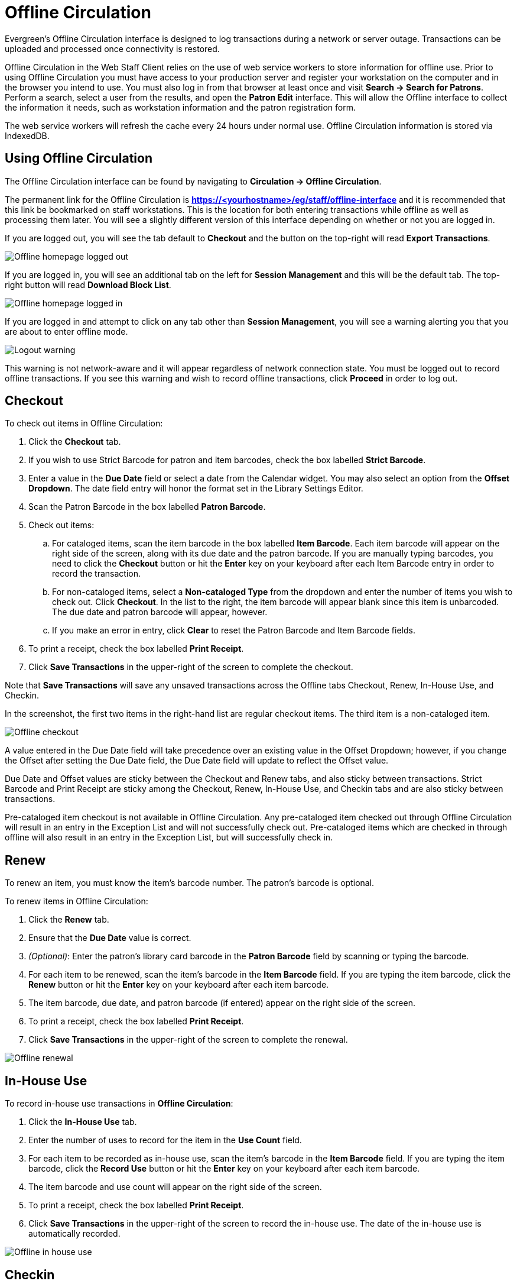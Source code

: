 Offline Circulation
===================

Evergreen's Offline Circulation interface is designed to log transactions during a network or server outage.  Transactions can be uploaded and processed once connectivity is restored.

Offline Circulation in the Web Staff Client relies on the use of web service workers to store information for offline use.  Prior to using Offline Circulation you must have access to your production server and register your workstation on the computer and in the browser you intend to use.  You must also log in from that browser  at least once and visit *Search -> Search for Patrons*.  Perform a search, select a user from the results, and open the *Patron Edit* interface.  This will allow the Offline interface to collect the information it needs, such as workstation information and the patron registration form.

The web service workers will refresh the cache every 24 hours under normal use.  Offline Circulation information is stored via IndexedDB. 

Using Offline Circulation
-------------------------

The Offline Circulation interface can be found by navigating to *Circulation -> Offline Circulation*.

The permanent link for the Offline Circulation is *https://<yourhostname>/eg/staff/offline-interface*  and it is recommended that this link be bookmarked on staff workstations.  This is the location for both entering transactions while offline as well as processing them later.  You will see a slightly different version of this interface depending on whether or not you are logged in.

If you are logged out, you will see the tab default to *Checkout* and the button on the top-right will read *Export Transactions*.

image::media/offline_homepage_loggedout.png[Offline homepage logged out]

If you are logged in, you will see an additional tab on the left for *Session Management* and this will be the default tab.  The top-right button will read *Download Block List*.

image::media/offline_homepage_loggedin.png[Offline homepage logged in]

If you are logged in and attempt to click on any tab other than *Session Management*, you will see a warning alerting you that you are about to enter offline mode.

image::media/offline_logout_warning.png[Logout warning]

This warning is not network-aware and it will appear regardless of network connection state.  You must be logged out to record offline transactions.  If you see this warning and wish to record offline transactions, click *Proceed* in order to log out.

Checkout
--------

To check out items in Offline Circulation:

. Click the *Checkout* tab.
. If you wish to use Strict Barcode for patron and item barcodes, check the box labelled *Strict Barcode*.
. Enter a value in the *Due Date* field or select a date from the Calendar widget.  You may also select an option from the *Offset Dropdown*.  The date field entry will honor the format set in the Library Settings Editor.
. Scan the Patron Barcode in the box labelled *Patron Barcode*.
. Check out items:
.. For cataloged items, scan the item barcode in the box labelled *Item Barcode*.  Each item barcode will appear on the right side of the screen, along with its due date and the patron barcode.  If you are manually typing barcodes, you need to click the *Checkout* button or hit the *Enter* key on your keyboard after each Item Barcode entry in order to record the transaction.
.. For non-cataloged items, select a *Non-cataloged Type* from the dropdown and enter the number of items you wish to check out.  Click *Checkout*.  In the list to the right, the item barcode will appear blank since this item is unbarcoded.  The due date and patron barcode will appear, however.
.. If you make an error in entry, click *Clear* to reset the Patron Barcode and Item Barcode fields.
. To print a receipt, check the box labelled *Print Receipt*.
. Click *Save Transactions* in the upper-right of the screen to complete the checkout.

Note that *Save Transactions* will save any unsaved transactions across the Offline tabs Checkout, Renew, In-House Use, and Checkin.

In the screenshot, the first two items in the right-hand list are regular checkout items.  The third item is a non-cataloged item.

image::media/offline_checkout.png[Offline checkout]

A value entered in the Due Date field will take precedence over an existing value in the Offset Dropdown; however, if you change the Offset after setting the Due Date field, the Due Date field will update to reflect the Offset value.

Due Date and Offset values are sticky between the Checkout and Renew tabs, and also sticky between transactions.  Strict Barcode and Print Receipt are sticky among the Checkout, Renew, In-House Use, and Checkin tabs and are also sticky between transactions.

Pre-cataloged item checkout is not available in Offline Circulation.  Any pre-cataloged item checked out through Offline Circulation will result in an entry in the Exception List and will not successfully check out.  Pre-cataloged items which are checked in through offline will also result in an entry in the Exception List, but will successfully check in.

Renew
-----

To renew an item, you must know the item's barcode number. The patron's barcode is optional.
 
To renew items in Offline Circulation:

. Click the *Renew* tab.
. Ensure that the *Due Date* value is correct.
. _(Optional)_: Enter the patron's library card barcode in the *Patron Barcode* field by scanning or typing the barcode.
. For each item to be renewed, scan the item's barcode in the *Item Barcode* field. If you are typing the item barcode, click the *Renew* button or hit the *Enter* key on your keyboard after each item barcode.
. The item barcode, due date, and patron barcode (if entered) appear on the right side of the screen.
. To print a receipt, check the box labelled *Print Receipt*.
. Click *Save Transactions* in the upper-right of the screen to complete the renewal.

image::media/offline_renew.png[Offline renewal]

In-House Use
------------

To record in-house use transactions in *Offline Circulation*:
 
. Click the *In-House Use* tab.
. Enter the number of uses to record for the item in the *Use Count* field.
. For each item to be recorded as in-house use, scan the item's barcode in the *Item Barcode* field. If you are typing the item barcode, click the *Record Use* button or hit the *Enter* key on your keyboard after each item barcode.
. The item barcode and use count will appear on the right side of the screen.
. To print a receipt, check the box labelled *Print Receipt*.
. Click *Save Transactions* in the upper-right of the screen to record the in-house use.  The date of the in-house use is automatically recorded.

image::media/offline_inhouse.png[Offline in house use]

Checkin
-------

To checkin items in Offline Circulation:
 
. Click the *Checkin* tab.
. Ensure that the *Due Date* value is correct.  It will default to today's date.
. For each item to be checked in, scan the item's barcode in the *Item Barcode* field. If you are typing the item barcode, click the *Checkin* button or hit the *Enter* key on your keyboard after each item barcode.
. To print a receipt, check the box labelled *Print Receipt*.
. Click *Save Transactions* in the upper-right of the screen when you are finished entering checkins.

image::media/offline_checkin.png[Offline checkin]

Note that existing pre-cataloged items can be checked in through the Offline interface, but they will generate an entry in the Exceptions list when offline transactions are uploaded and processed.

Items targeted for holds will be captured for their holds when the offline transactions are uploaded and processed; however, there will be no indication in the Exceptions list about this unless the item is also transiting.

Patron Registration
-------------------

Patron registration in Evergreen Offline Circulation records patron information for later upload.  In the web staff client, the Patron Registration form in Offline is the same as the regular Patron Registration interface.

image::media/offline_patron_registration.png[Patron registration]

All fields in the normal Patron Registration interface are available for entry.  Required fields are marked in yellow and adhere to Required Fields set in the *Library Settings Editor*.  Patron Registration defaults also adhere to settings in the *Library Settings Editor*.  Stat cats are not recognized by the Offline Interface, even if they are required.

Enter patron information and click the *Save* button in the top-right of the Patron Registration interface.  You may checkout items to this patron right away, even if you are still in offline mode.

Managing Offline Transactions
-----------------------------

Offline Block List
~~~~~~~~~~~~~~~~~~

While logged in and still online, you may download an *Offline Block List*.  This will locally store a list of all patrons with blocks at the time of the download.  If this list is present, the Offline Circulation interface will check transactions against this list.

To download the block list, navigate to *Circulation -> Offline Circulation* and click the *Download Block List* button in the top-right of the screen.

If you attempt a checkout or a renewal for a patron on the block list, you will get a modal informing you that the patron has penalties.  Click the *Allow* button to override this and proceed with the transaction.  Click the *Reject* button to cancel the checkout or renewal.

image::media/offline_patron_blocked.png[Patron blocked modal]

Exporting Offline Transactions
~~~~~~~~~~~~~~~~~~~~~~~~~~~~~~

If you anticipate a multi-day closing or if you plan to process your offline transactions at a different workstation, you will want to export your offline transactions.

To export transactions while you are offline, navigate to *Circulation -> Offline Circulation* and click *Export Transactions* in the top-right of the screen.  This will save a file entitled pending.xacts to your browser's default download location.  If you will be processing these transactions on another workstation, move this file to an external device like a thumb drive.

To export transactions while you are logged in, navigate to *Circulation -> Offline Circulation* and click on the *Session Management* tab.  Click on the *Export Transactions* button to generate the pending.xacts file as above.  If you wish, you can at this point click *Clear Transactions* to clear the list of pending transactions.

Processing Offline Transactions
~~~~~~~~~~~~~~~~~~~~~~~~~~~~~~~

Once connectivity is restored, navigate back to your *Evergreen Login Page*.  You will see a message telling you that there are unprocessed Offline Transactions waiting for upload.

image::media/offline_unprocessed.png[Login alert about unprocessed transactions]

Sign in and navigate to *Circulation -> Offline Circulation*.  Since you are logged in, you will now see a *Session Management* tab to the left of the Register Patron tab.  The Session Management tab includes *Pending Transactions* and *Offline Sessions*.

In the *Pending Transactions* tab you will see a list of all transactions recorded on that browser.

image::media/offline_pending_xacts.png[Offline pending transactions]

If you click *Clear Transactions*, you will be prompted with a warning.

image::media/offline_clear_pending.png[Warning to clear offline transactions]

If you are processing transactions right away and from the same browser you recorded them in, follow the steps below:

. Click on the *Offline Sessions* tab and then on the *Create Session* button.
. Enter a descriptive name for your session in the modal and click *OK/Continue* to proceed.  You will see your new session at the top of the *Session List*.  The Session List may be sorted ascending or descending by clicking on one of the following column headers: *Organization*, *Created By*, *Description*, *Date Created*, or *Date Completed*.  The default sort is descending by Date Created.
+
image::media/offline_session_list.png[Offline session list]
+
. Click *Upload* to upload everything listed in the *Pending Transactions* tab.
. Once all transactions are uploaded, the *Upload Count* column will update to show the number of uploaded transactions.
. Click *Process* to process the offline transactions.  Click *Refresh* to see the processing progress.  Once all transactions are processed the *Date Completed* column will be updated.
+
image::media/offline_processing_complete.png[Offline processing complete]
+
. Scroll to the bottom of the screen to see if there are any entries in the <<_exceptions,*Exception List*>>.  Some of these may require staff follow up.  

Uploading Previously Exported Transactions
~~~~~~~~~~~~~~~~~~~~~~~~~~~~~~~~~~~~~~~~~~

If you had previous exported your offline transactions you can upload them for processing.

To import transactions:

. Log in to the staff client via your *Login Page*
. Navigate to *Circulation -> Offline Circulation*
. Click on the *Session Management* tab.  
. Click on the *Import Transactions* button.
. Navigate to the location on your computer where the pending.xacts file is saved.
. Select the file for importing.
. The *Pending Transactions* list will populate with your imported transactions.
. You may now proceed according to the instructions under <<_processing_offline_transactions,Processing Offline Transactions>>.

Exceptions
^^^^^^^^^^

Exceptions are problems that were encountered during processing. For example, a mis-scanned patron barcode, an open circulation, or an item that was not checked in before it was checked out to another patron would all be listed as exceptions. Those transactions causing exceptions might not be loaded into Evergreen database. Staff should examine the exceptions and take necessary action.
 
These are a few notes about possible exceptions. It is not an all-inclusive list.
 
* Checking out a item with the wrong date (i.e. the Offline Checkout date is +2 weeks and the item's regular circulation period is +1 week) does not cause an exception.
* Overdue books are not flagged as exceptions.
* Checking out a reference book or another item set to not circulate does not cause an exception.
* Checking out an item belonging to another library does not cause an exception.
* An item that is targeted for a patron hold and captured via offline checkin will not cause an exception unless that item also goes to an In Transit status.
* An item that is on hold for Patron A but checked out to Patron B will not cause an exception.  Patron A's hold will be reset and will retarget the next time the hold targeter is run.  In order to avoid this it is recommended to not check out holds to other patrons.
* If you check out a book to a patron using a previous barcode for that patron, it will cause an exception and you will have to retrieve that patron while online and re-enter the item barcode in order to checkout the item.
* The Offline Interface can recognize blocked, barred, and expired patrons if you have downloaded the Offline Block List in the browser you are using.  You will get an error message indicating the patron status from within the Standalone Interface at check-out time.  See the section on the <<_offline_block_list,Offline Block List>> for more information.

image::media/offline_exceptions.png[Offline exception list]

At the right side of each exception are buttons for *Item*, *Patron*, and *Debug*. Clicking the *Item* button will retrieve the associated item in a new browser window.  Clicking on the *Patron* button will retrieve the associated patron in a new browser window.  Clicking the *Debug* button will result in a modal with detailed debugging information.

Common event names in the Exceptions List include:

* +ROUTE-ITEM+ - Indicates the book should be routed to another branch or library system. You'll need to find the book and re-check it in while online to get the Transit Slip to print.
* +COPY_STATUS_LOST+ - Indicates a book previously marked as lost was found and checked in.  You will need to find the book and re-check it in while online to correctly clear it from the patron's account.
* +CIRC_CLAIMS_RETURNED+ - Indicates a book previously marked as claimed-returned was found and checked in.  You will need to find the book and re-check it in while online to correctly clear it from the patron's account.
* +ASSET_COPY_NOT_FOUND+ - Indicates the item barcode was mis-scanned/mis-typed.
* +ACTOR_CARD_NOT_FOUND+ - Indicates the patron's library barcode was mis-scanned, mis-typed, or nonexistent.
* +OPEN_CIRCULATION_EXISTS+ - Indicates a book was checked out that had never been checked in.
* +MAX_RENEWALS_REACHED+ - Indicates the item has already been renewed the maximum times allowed.  Note that if the staff member processing the offline transaction set has the +MAX_RENEWALS_REACHED.override+ permission at the appropriate level, the system will automatically override the error and will allow the renewal.
